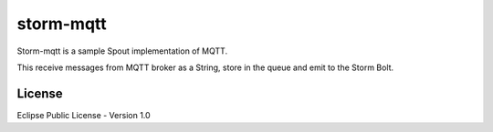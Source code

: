 storm-mqtt
===============

Storm-mqtt is a sample Spout implementation of MQTT.

This receive messages from MQTT broker as a String, store in the queue
and emit to the Storm Bolt.



License
----------

Eclipse Public License - Version 1.0

